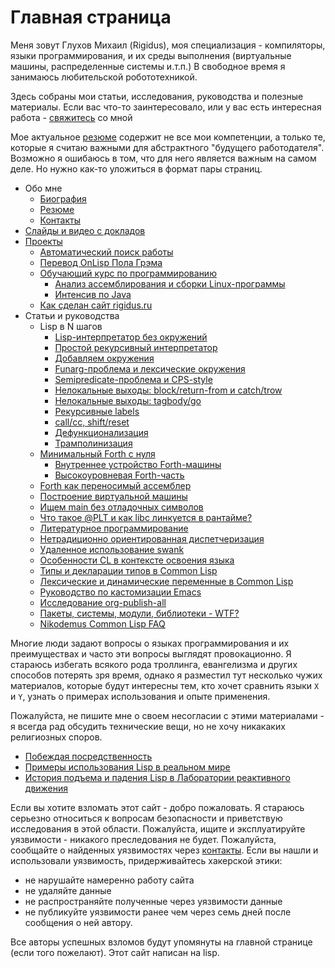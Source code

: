 #+STARTUP: showall indent hidestars

#+OPTIONS: toc:nil num:nil h:4 html-postamble:nil html-preamble:t tex:t f:t

* Главная страница
Меня зовут Глухов Михаил (Rigidus), моя специализация - компиляторы,
языки программирования, и их среды выполнения (виртуальные машины,
распределенные системы и.т.п.) В свободное время я занимаюсь
любительской робототехникой.

Здесь собраны мои статьи, исcледования, руководства и полезные
материалы. Если вас что-то заинтересовало, или у вас есть интересная
работа - [[file:about/contacts.org][свяжитесь]] со мной

Мое актуальное [[file:about/resume.org][резюме]] содержит не все мои компетенции, а только те,
которые я считаю важными для абстрактного "будущего
работодателя". Возможно я ошибаюсь в том, что для него является важным
на самом деле. Но нужно как-то уложиться в формат пары страниц.

- Обо мне
  - [[file:about/index.org][Биография]]
  - [[file:about/resume.org][Резюме]]
  - [[file:about/contacts.org][Контакты]]
- [[file:slides.org][Слайды и видео с докладов]]
- [[file:projects.org][Проекты]]
  - [[file:prj/hh.org][Автоматический поиск работы]]
  - [[file:prj/onlisp.org][Перевод OnLisp Пола Грэма]]
  - [[file:prj/course.org][Обучающий курс по программированию]]
    - [[file:../lrn/asm/cmd.org][Анализ ассемблирования и сборки Linux-программы]]
    - [[file:lrn/java/index.org][Интенсив по Java]]
  - [[file:prj/site.org][Как сделан сайт rigidus.ru]]
- Статьи и руководства
  - Lisp в N шагов
    - [[file:../lrn/lisp/lisp-0.org][Lisp-интерпретатор без окружений]]
    - [[file:../lrn/lisp/lisp-1.org][Простой рекурсивный интерпретатор]]
    - [[file:../lrn/lisp/lisp-2.org][Добавляем окружения]]
    - [[file:../lrn/lisp/lisp-3.org][Funarg-проблема и лексические окружения]]
    - [[file:../lrn/lisp/lisp-4.org][Semipredicate-проблема и CPS-style]]
    - [[file:../lrn/lisp/lisp-5.org][Нелокальные выходы: block/return-from и catch/trow]]
    - [[file:../lrn/lisp/lisp-6.org][Нелокальные выходы: tagbody/go]]
    - [[file:../lrn/lisp/lisp-7.org][Рекурсивные labels]]
    - [[file:../lrn/lisp/lisp-8.org][call/cc, shift/reset]]
    - [[file:../lrn/lisp/lisp-9.org][Дефункционализация]]
    - [[file:../lrn/lisp/lisp-10.org][Трамполинизация]]
  - [[file:../lrn/forth/jonesforth.org][Минимальный Forth с нуля]]
    - [[file:../lrn/forth/jonesforth-1.org][Внутреннее устройство Forth-машины]]
    - [[file:../lrn/forth/jonesforth-2.org][Высокоуровневая Forth-часть]]
  - [[file:doc/paf.org][Forth как переносимый ассемблер]]
  - [[file:doc/vm-build.org][Построение виртуальной машины]]
  - [[file:../lrn/asm/strip.org][Ищем main без отладочных символов]]
  - [[file:doc/got-plt.org][Что такое @PLT и как libc линкуется в рантайме?]]
  - [[file:doc/literate-programming.org][Литературное программирование]]
  - [[file:doc/oo-dispatch.org][Нетрадиционно ориентированная диспетчеризация]]
  - [[file:doc/remoteswank.org][Удаленное использование swank]]
  - [[file:doc/lisp-features.org][Особенности CL в контексте освоения языка]]
  - [[file:doc/cl-types.org][Типы и декларации типов в Common Lisp]]
  - [[file:doc/cl-vars.org][Лексические и динамические переменные в Common Lisp]]
  - [[file:doc/emacs-set.org][Руководство по кастомизации Emacs]]
  - [[file:doc/org-publish-all.org][Исследование org-publish-all]]
  - [[file:doc/packages-in-lisp.org][Пакеты, системы, модули, библиотеки - WTF?]]
  - [[file:doc/nicodemus-cl-faq.org][Nikodemus Common Lisp FAQ]]

Многие люди задают вопросы о языках программирования и их преимуществах и часто эти
вопросы выглядят провокационно. Я стараюсь избегать всякого рода троллинга, евангелизма
и других способов потерять зря время, однако я разместил тут несколько чужих
материалов, которые будут интересны тем, кто хочет сравнить языки ~X~ и ~Y~, узнать о
примерах использования и опыте применения.

Пожалуйста, не пишите мне о своем несогласии с этими материалами - я всегда рад
обсудить технические вещи, но не хочу никакаких религиозных споров.

- [[file:../holy/avg.org][Побеждая посредственность]]
- [[file:../holy/lisp-in-real-world.org][Примеры использования Lisp в реальном мире]]
- [[file:../holy/jpl.org][История подъема и падения Lisp в Лаборатории реактивного движения]]

Если вы хотите взломать этот сайт - добро пожаловать. Я стараюсь серьезно относиться к
вопросам безопасности и приветствую исследования в этой области. Пожалуйста, ищите и
эксплуатируйте уязвимости - никакого преследования не будет. Пожалуйста, сообщайте о
найденных уязвимостях через [[file:about/contacts.org][контакты]]. Если вы нашли и использовали уязвимость,
придерживайтесь хакерской этики:
- не нарушайте намеренно работу сайта
- не удаляйте данные
- не распространяйте полученные через уязвимости данные
- не публикуйте уязвимости ранее чем через семь дней после сообщения о ней автору.
Все авторы успешных взломов будут упомянуты на главной странице (если того
пожелают). Этот сайт написан на lisp.
